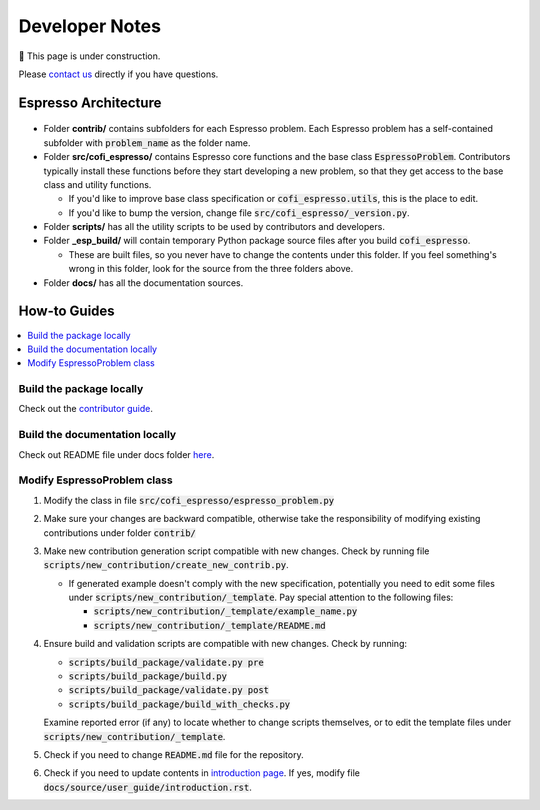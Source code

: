 ===============
Developer Notes
===============

🚧 This page is under construction. 

Please `contact us <../user_guide/faq.html>`_ directly if you have questions.

Espresso Architecture
=====================

.. figure:: ../_static/espresso_arch.svg
    :align: center

- Folder **contrib/** contains subfolders for each Espresso problem. Each Espresso
  problem has a self-contained subfolder with :code:`problem_name` as the folder name.

- Folder **src/cofi_espresso/** contains Espresso core functions and the base class
  :code:`EspressoProblem`. Contributors typically install these functions before they
  start developing a new problem, so that they get access to the base class and utility
  functions.

  - If you'd like to improve base class specification or :code:`cofi_espresso.utils`,
    this is the place to edit.

  - If you'd like to bump the version, change file :code:`src/cofi_espresso/_version.py`.

- Folder **scripts/** has all the utility scripts to be used by contributors and 
  developers.

- Folder **_esp_build/** will contain temporary Python package source files after you
  build :code:`cofi_espresso`.

  - These are built files, so you never have to change the contents under this folder. 
    If you feel something's wrong in this folder, look for the source from the three 
    folders above.

- Folder **docs/** has all the documentation sources.


How-to Guides
=============

.. contents::
    :local:

Build the package locally
-------------------------

Check out the `contributor guide  <../contributor_guide/new_contrib.html>`_.

Build the documentation locally
-------------------------------

Check out README file under docs folder 
`here <https://github.com/jwhhh/espresso/tree/main/docs/README.md>`_.

Modify EspressoProblem class
----------------------------

1. Modify the class in file :code:`src/cofi_espresso/espresso_problem.py`
2. Make sure your changes are backward compatible, otherwise take the responsibility of
   modifying existing contributions under folder :code:`contrib/`
3. Make new contribution generation script compatible with new changes. Check by running 
   file :code:`scripts/new_contribution/create_new_contrib.py`. 

   - If generated example doesn't comply with the new specification, potentially you need 
     to edit some files under :code:`scripts/new_contribution/_template`. Pay special 
     attention to the following files:

     - :code:`scripts/new_contribution/_template/example_name.py`
     - :code:`scripts/new_contribution/_template/README.md`

4. Ensure build and validation scripts are compatible with new changes. Check by running:

   - :code:`scripts/build_package/validate.py pre`
   - :code:`scripts/build_package/build.py`
   - :code:`scripts/build_package/validate.py post`
   - :code:`scripts/build_package/build_with_checks.py`
   
   Examine reported error (if any) to locate whether to change scripts themselves, or to
   edit the template files under :code:`scripts/new_contribution/_template`.

5. Check if you need to change :code:`README.md` file for the repository.

6. Check if you need to update contents in `introduction page <../user_guide/introduction.html>`_.
   If yes, modify file :code:`docs/source/user_guide/introduction.rst`.
